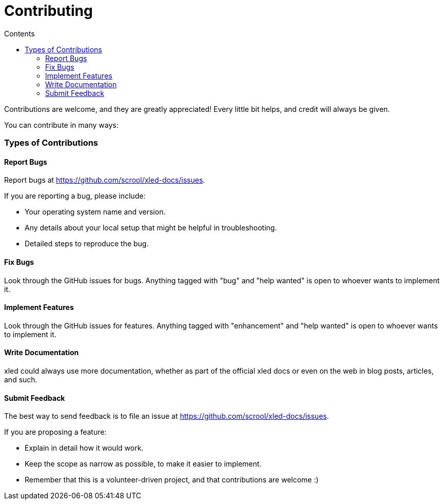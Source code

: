 = Contributing
:doctype: article
:icons: font
:toc:
:toc-title: Contents
:toclevels: 5

Contributions are welcome, and they are greatly appreciated! Every
little bit helps, and credit will always be given.

You can contribute in many ways:

=== Types of Contributions

==== Report Bugs

Report bugs at https://github.com/scrool/xled-docs/issues.

If you are reporting a bug, please include:

* Your operating system name and version.
* Any details about your local setup that might be helpful in
troubleshooting.
* Detailed steps to reproduce the bug.

==== Fix Bugs

Look through the GitHub issues for bugs. Anything tagged with "bug" and
"help wanted" is open to whoever wants to implement it.

==== Implement Features

Look through the GitHub issues for features. Anything tagged with
"enhancement" and "help wanted" is open to whoever wants to implement
it.

==== Write Documentation

xled could always use more documentation, whether as part of the
official xled docs or even on the web in blog posts, articles, and such.

==== Submit Feedback

The best way to send feedback is to file an issue at
https://github.com/scrool/xled-docs/issues.

If you are proposing a feature:

* Explain in detail how it would work.
* Keep the scope as narrow as possible, to make it easier to implement.
* Remember that this is a volunteer-driven project, and that
contributions are welcome :)

